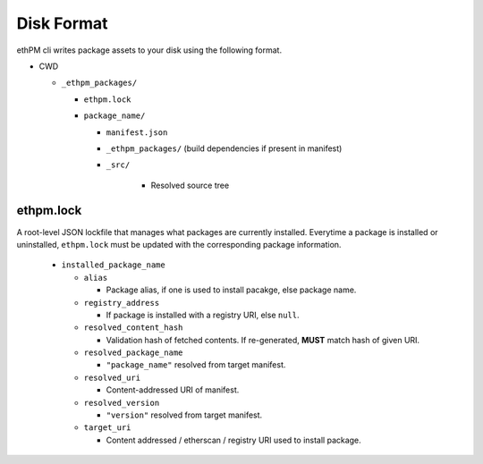 Disk Format
===========

ethPM cli writes package assets to your disk using the following format.


- CWD

  - ``_ethpm_packages/``

    - ``ethpm.lock``

    - ``package_name/``

      - ``manifest.json`` 
      
      - ``_ethpm_packages/`` (build dependencies if present in manifest)

      - ``_src/``
         
         - Resolved source tree


ethpm.lock
----------

A root-level JSON lockfile that manages what packages are currently installed. Everytime a package is installed or uninstalled, ``ethpm.lock`` must be updated with the corresponding package information.
   
   - ``installed_package_name``

     - ``alias``

       - Package alias, if one is used to install pacakge, else package name.

     - ``registry_address``

       - If package is installed with a registry URI, else ``null``.

     - ``resolved_content_hash``

       - Validation hash of fetched contents. If re-generated, **MUST** match hash of given URI.

     - ``resolved_package_name``

       - ``"package_name"`` resolved from target manifest.

     - ``resolved_uri``

       - Content-addressed URI of manifest.

     - ``resolved_version``

       - ``"version"`` resolved from target manifest.

     - ``target_uri``

       - Content addressed / etherscan / registry URI used to install package.
